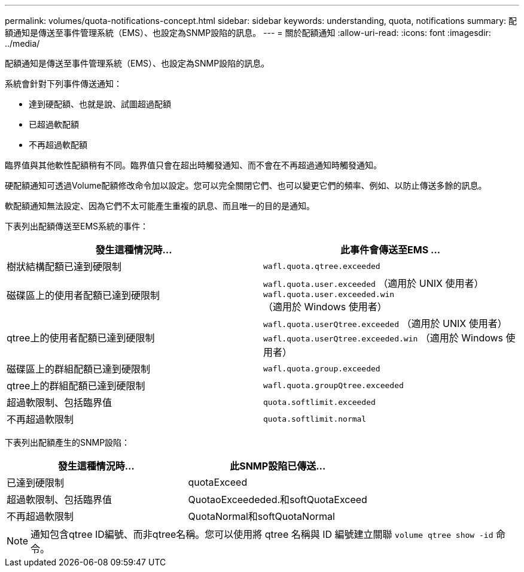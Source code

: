 ---
permalink: volumes/quota-notifications-concept.html 
sidebar: sidebar 
keywords: understanding, quota, notifications 
summary: 配額通知是傳送至事件管理系統（EMS）、也設定為SNMP設陷的訊息。 
---
= 關於配額通知
:allow-uri-read: 
:icons: font
:imagesdir: ../media/


[role="lead"]
配額通知是傳送至事件管理系統（EMS）、也設定為SNMP設陷的訊息。

系統會針對下列事件傳送通知：

* 達到硬配額、也就是說、試圖超過配額
* 已超過軟配額
* 不再超過軟配額


臨界值與其他軟性配額稍有不同。臨界值只會在超出時觸發通知、而不會在不再超過通知時觸發通知。

硬配額通知可透過Volume配額修改命令加以設定。您可以完全關閉它們、也可以變更它們的頻率、例如、以防止傳送多餘的訊息。

軟配額通知無法設定、因為它們不太可能產生重複的訊息、而且唯一的目的是通知。

下表列出配額傳送至EMS系統的事件：

[cols="2*"]
|===
| 發生這種情況時... | 此事件會傳送至EMS ... 


 a| 
樹狀結構配額已達到硬限制
 a| 
`wafl.quota.qtree.exceeded`



 a| 
磁碟區上的使用者配額已達到硬限制
 a| 
`wafl.quota.user.exceeded` （適用於 UNIX 使用者）
`wafl.quota.user.exceeded.win` （適用於 Windows 使用者）



 a| 
qtree上的使用者配額已達到硬限制
 a| 
`wafl.quota.userQtree.exceeded` （適用於 UNIX 使用者）
`wafl.quota.userQtree.exceeded.win` （適用於 Windows 使用者）



 a| 
磁碟區上的群組配額已達到硬限制
 a| 
`wafl.quota.group.exceeded`



 a| 
qtree上的群組配額已達到硬限制
 a| 
`wafl.quota.groupQtree.exceeded`



 a| 
超過軟限制、包括臨界值
 a| 
`quota.softlimit.exceeded`



 a| 
不再超過軟限制
 a| 
`quota.softlimit.normal`

|===
下表列出配額產生的SNMP設陷：

[cols="2*"]
|===
| 發生這種情況時... | 此SNMP設陷已傳送... 


 a| 
已達到硬限制
 a| 
quotaExceed



 a| 
超過軟限制、包括臨界值
 a| 
QuotaoExceededed.和softQuotaExceed



 a| 
不再超過軟限制
 a| 
QuotaNormal和softQuotaNormal

|===
[NOTE]
====
通知包含qtree ID編號、而非qtree名稱。您可以使用將 qtree 名稱與 ID 編號建立關聯 `volume qtree show -id` 命令。

====